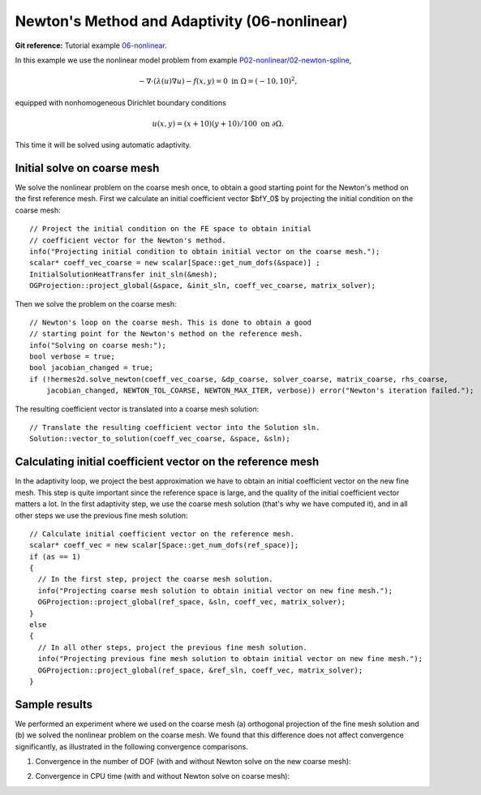 Newton's Method and Adaptivity (06-nonlinear)
---------------------------------------------

**Git reference:** Tutorial example `06-nonlinear
<http://git.hpfem.org/hermes.git/tree/HEAD:/hermes2d/tutorial/P04-adaptivity/06-nonlinear>`_.

In this example we use the nonlinear model problem from example
`P02-nonlinear/02-newton-spline <http://hpfem.org/hermes/doc/src/hermes2d/P02-nonlinear/03-newton-spline.html>`_,

.. math::

    -\nabla \cdot (\lambda(u)\nabla u) - f(x,y) = 0 \ \ \ \mbox{in } \Omega = (-10,10)^2,

equipped with nonhomogeneous Dirichlet boundary conditions 

.. math::

    u(x, y) = (x+10)(y+10)/100 \ \ \ \mbox{on } \partial \Omega.

This time it will be solved using automatic adaptivity. 

Initial solve on coarse mesh
~~~~~~~~~~~~~~~~~~~~~~~~~~~~

We solve the nonlinear problem on the coarse mesh once, to obtain a good starting 
point for the Newton's method on the first reference mesh.
First we calculate an initial coefficient vector $\bfY_0$ by projecting 
the initial condition on the coarse mesh::

    // Project the initial condition on the FE space to obtain initial
    // coefficient vector for the Newton's method.
    info("Projecting initial condition to obtain initial vector on the coarse mesh.");
    scalar* coeff_vec_coarse = new scalar[Space::get_num_dofs(&space)] ;
    InitialSolutionHeatTransfer init_sln(&mesh);
    OGProjection::project_global(&space, &init_sln, coeff_vec_coarse, matrix_solver);

Then we solve the problem on the coarse mesh::

    // Newton's loop on the coarse mesh. This is done to obtain a good
    // starting point for the Newton's method on the reference mesh.
    info("Solving on coarse mesh:");
    bool verbose = true;
    bool jacobian_changed = true;
    if (!hermes2d.solve_newton(coeff_vec_coarse, &dp_coarse, solver_coarse, matrix_coarse, rhs_coarse,
        jacobian_changed, NEWTON_TOL_COARSE, NEWTON_MAX_ITER, verbose)) error("Newton's iteration failed.");

The resulting coefficient vector is translated into a coarse mesh solution::

    // Translate the resulting coefficient vector into the Solution sln.
    Solution::vector_to_solution(coeff_vec_coarse, &space, &sln);

Calculating initial coefficient vector on the reference mesh
~~~~~~~~~~~~~~~~~~~~~~~~~~~~~~~~~~~~~~~~~~~~~~~~~~~~~~~~~~~~

In the adaptivity loop, we project the best approximation we have 
to obtain an initial coefficient vector on the new fine mesh.
This step is quite important since the reference space is large, and the 
quality of the initial coefficient vector matters a lot. In the first 
adaptivity step, we use the coarse mesh solution (that's why we have 
computed it), and in all other steps we use the previous fine mesh 
solution::

    // Calculate initial coefficient vector on the reference mesh.
    scalar* coeff_vec = new scalar[Space::get_num_dofs(ref_space)];
    if (as == 1)
    {
      // In the first step, project the coarse mesh solution.
      info("Projecting coarse mesh solution to obtain initial vector on new fine mesh.");
      OGProjection::project_global(ref_space, &sln, coeff_vec, matrix_solver);
    }
    else
    {
      // In all other steps, project the previous fine mesh solution.
      info("Projecting previous fine mesh solution to obtain initial vector on new fine mesh.");
      OGProjection::project_global(ref_space, &ref_sln, coeff_vec, matrix_solver);
    }

Sample results
~~~~~~~~~~~~~~

We performed an experiment where we used on the coarse mesh (a) orthogonal projection of the 
fine mesh solution and (b) we solved the nonlinear problem on the coarse mesh. 
We found that this difference does not affect convergence significantly, as 
illustrated in the following convergence comparisons.

(1) Convergence in the number of DOF (with and without Newton solve on the new coarse mesh):

.. image:: 06-nonlinear/conv_dof_compar.png
   :align: center
   :scale: 50%
   :alt: DOF convergence graph for tutorial example 01-newton-adapt.

(2) Convergence in CPU time (with and without Newton solve on coarse mesh):

.. image:: 06-nonlinear/conv_cpu_compar.png
   :align: center
   :scale: 50%
   :alt: CPU convergence graph for tutorial example 01-newton-adapt.

